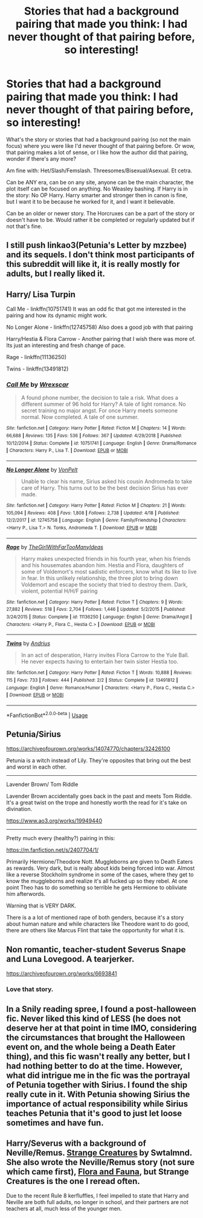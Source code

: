 #+TITLE: Stories that had a background pairing that made you think: I had never thought of that pairing before, so interesting!

* Stories that had a background pairing that made you think: I had never thought of that pairing before, so interesting!
:PROPERTIES:
:Author: SnarkyAndProud
:Score: 12
:DateUnix: 1590264920.0
:DateShort: 2020-May-24
:FlairText: Request
:END:
What's the story or stories that had a background pairing (so not the main focus) where you were like I'd never thought of that pairing before. Or wow, that pairing makes a lot of sense, or I like how the author did that pairing, wonder if there's any more?

Am fine with: Het/Slash/Femslash. Threesomes/Bisexual/Asexual. Et cetra.

Can be ANY era, can be on any site, anyone can be the main character, the plot itself can be focused on anything. No Weasley bashing. If Harry is in the story: No OP Harry. Harry smarter and stronger then in canon is fine, but I want it to be because he worked for it, and I want it believable.

Can be an older or newer story. The Horcruxes can be a part of the story or doesn't have to be. Would rather it be completed or regularly updated but if not that's fine.


** I still push linkao3(Petunia's Letter by mzzbee) and its sequels. I don't think most participants of this subreddit will like it, it is really mostly for adults, but I really liked it.
:PROPERTIES:
:Author: ceplma
:Score: 4
:DateUnix: 1590266065.0
:DateShort: 2020-May-24
:END:


** Harry/ Lisa Turpin

Call Me - linkffn(10751741) It was an odd fic that got me interested in the pairing and how its dynamic might work.

No Longer Alone - linkffn(12745758) Also does a good job with that pairing

Harry/Hestia & Flora Carrow - Another pairing that I wish there was more of. Its just an interesting and fresh change of pace.

Rage - linkffn(11136250)

Twins - linkffn(13491812)
:PROPERTIES:
:Author: PhantomKeeperQazs
:Score: 2
:DateUnix: 1590279146.0
:DateShort: 2020-May-24
:END:

*** [[https://www.fanfiction.net/s/10751741/1/][*/Call Me/*]] by [[https://www.fanfiction.net/u/2771147/Wrexscar][/Wrexscar/]]

#+begin_quote
  A found phone number, the decision to tale a risk. What does a different summer of 96 hold for Harry? A tale of light romance. No secret training no major angst. For once Harry meets someone normal. Now completed. A tale of one summer.
#+end_quote

^{/Site/:} ^{fanfiction.net} ^{*|*} ^{/Category/:} ^{Harry} ^{Potter} ^{*|*} ^{/Rated/:} ^{Fiction} ^{M} ^{*|*} ^{/Chapters/:} ^{14} ^{*|*} ^{/Words/:} ^{66,688} ^{*|*} ^{/Reviews/:} ^{135} ^{*|*} ^{/Favs/:} ^{536} ^{*|*} ^{/Follows/:} ^{367} ^{*|*} ^{/Updated/:} ^{4/29/2018} ^{*|*} ^{/Published/:} ^{10/12/2014} ^{*|*} ^{/Status/:} ^{Complete} ^{*|*} ^{/id/:} ^{10751741} ^{*|*} ^{/Language/:} ^{English} ^{*|*} ^{/Genre/:} ^{Drama/Romance} ^{*|*} ^{/Characters/:} ^{Harry} ^{P.,} ^{Lisa} ^{T.} ^{*|*} ^{/Download/:} ^{[[http://www.ff2ebook.com/old/ffn-bot/index.php?id=10751741&source=ff&filetype=epub][EPUB]]} ^{or} ^{[[http://www.ff2ebook.com/old/ffn-bot/index.php?id=10751741&source=ff&filetype=mobi][MOBI]]}

--------------

[[https://www.fanfiction.net/s/12745758/1/][*/No Longer Alone/*]] by [[https://www.fanfiction.net/u/8266516/VonPelt][/VonPelt/]]

#+begin_quote
  Unable to clear his name, Sirius asked his cousin Andromeda to take care of Harry. This turns out to be the best decision Sirius has ever made.
#+end_quote

^{/Site/:} ^{fanfiction.net} ^{*|*} ^{/Category/:} ^{Harry} ^{Potter} ^{*|*} ^{/Rated/:} ^{Fiction} ^{M} ^{*|*} ^{/Chapters/:} ^{21} ^{*|*} ^{/Words/:} ^{105,094} ^{*|*} ^{/Reviews/:} ^{408} ^{*|*} ^{/Favs/:} ^{1,808} ^{*|*} ^{/Follows/:} ^{2,738} ^{*|*} ^{/Updated/:} ^{4/18} ^{*|*} ^{/Published/:} ^{12/2/2017} ^{*|*} ^{/id/:} ^{12745758} ^{*|*} ^{/Language/:} ^{English} ^{*|*} ^{/Genre/:} ^{Family/Friendship} ^{*|*} ^{/Characters/:} ^{<Harry} ^{P.,} ^{Lisa} ^{T.>} ^{N.} ^{Tonks,} ^{Andromeda} ^{T.} ^{*|*} ^{/Download/:} ^{[[http://www.ff2ebook.com/old/ffn-bot/index.php?id=12745758&source=ff&filetype=epub][EPUB]]} ^{or} ^{[[http://www.ff2ebook.com/old/ffn-bot/index.php?id=12745758&source=ff&filetype=mobi][MOBI]]}

--------------

[[https://www.fanfiction.net/s/11136250/1/][*/Rage/*]] by [[https://www.fanfiction.net/u/2298556/TheGirlWithFarTooManyIdeas][/TheGirlWithFarTooManyIdeas/]]

#+begin_quote
  Harry makes unexpected friends in his fourth year, when his friends and his housemates abandon him. Hestia and Flora, daughters of some of Voldemort's most sadistic enforcers, know what its like to live in fear. In this unlikely relationship, the three plot to bring down Voldemort and escape the society that tried to destroy them. Dark, violent, potential H/H/F pairing
#+end_quote

^{/Site/:} ^{fanfiction.net} ^{*|*} ^{/Category/:} ^{Harry} ^{Potter} ^{*|*} ^{/Rated/:} ^{Fiction} ^{T} ^{*|*} ^{/Chapters/:} ^{9} ^{*|*} ^{/Words/:} ^{27,882} ^{*|*} ^{/Reviews/:} ^{518} ^{*|*} ^{/Favs/:} ^{2,704} ^{*|*} ^{/Follows/:} ^{1,446} ^{*|*} ^{/Updated/:} ^{5/2/2015} ^{*|*} ^{/Published/:} ^{3/24/2015} ^{*|*} ^{/Status/:} ^{Complete} ^{*|*} ^{/id/:} ^{11136250} ^{*|*} ^{/Language/:} ^{English} ^{*|*} ^{/Genre/:} ^{Drama/Angst} ^{*|*} ^{/Characters/:} ^{<Harry} ^{P.,} ^{Flora} ^{C.,} ^{Hestia} ^{C.>} ^{*|*} ^{/Download/:} ^{[[http://www.ff2ebook.com/old/ffn-bot/index.php?id=11136250&source=ff&filetype=epub][EPUB]]} ^{or} ^{[[http://www.ff2ebook.com/old/ffn-bot/index.php?id=11136250&source=ff&filetype=mobi][MOBI]]}

--------------

[[https://www.fanfiction.net/s/13491812/1/][*/Twins/*]] by [[https://www.fanfiction.net/u/829951/Andrius][/Andrius/]]

#+begin_quote
  In an act of desperation, Harry invites Flora Carrow to the Yule Ball. He never expects having to entertain her twin sister Hestia too.
#+end_quote

^{/Site/:} ^{fanfiction.net} ^{*|*} ^{/Category/:} ^{Harry} ^{Potter} ^{*|*} ^{/Rated/:} ^{Fiction} ^{T} ^{*|*} ^{/Words/:} ^{10,888} ^{*|*} ^{/Reviews/:} ^{115} ^{*|*} ^{/Favs/:} ^{733} ^{*|*} ^{/Follows/:} ^{444} ^{*|*} ^{/Published/:} ^{2/2} ^{*|*} ^{/Status/:} ^{Complete} ^{*|*} ^{/id/:} ^{13491812} ^{*|*} ^{/Language/:} ^{English} ^{*|*} ^{/Genre/:} ^{Romance/Humor} ^{*|*} ^{/Characters/:} ^{<Harry} ^{P.,} ^{Flora} ^{C.,} ^{Hestia} ^{C.>} ^{*|*} ^{/Download/:} ^{[[http://www.ff2ebook.com/old/ffn-bot/index.php?id=13491812&source=ff&filetype=epub][EPUB]]} ^{or} ^{[[http://www.ff2ebook.com/old/ffn-bot/index.php?id=13491812&source=ff&filetype=mobi][MOBI]]}

--------------

*FanfictionBot*^{2.0.0-beta} | [[https://github.com/tusing/reddit-ffn-bot/wiki/Usage][Usage]]
:PROPERTIES:
:Author: FanfictionBot
:Score: 1
:DateUnix: 1590279158.0
:DateShort: 2020-May-24
:END:


** Petunia/Sirius

[[https://archiveofourown.org/works/14074770/chapters/32426100]]

Petunia is a witch instead of Lily. They're opposites that bring out the best and worst in each other.

---------------------------

Lavender Brown/ Tom Riddle

Lavender Brown accidentally goes back in the past and meets Tom Riddle. It's a great twist on the trope and honestly worth the read for it's take on divination.

[[https://www.ao3.org/works/19949440]]

---------------------------

Pretty much every (healthy?) pairing in this:

[[https://m.fanfiction.net/s/2407704/1/]]

Primarily Hermione/Theodore Nott. Muggleborns are given to Death Eaters as rewards. Very dark, but is really about kids being forced into war. Almost like a reverse Stockholm syndrome in some of the cases, where they get to know the muggleborns and realize it's all fucked up so they rebel. At one point Theo has to do something so terrible he gets Hermione to obliviate him afterwords.

Warning that is VERY DARK.

There is a a lot of mentioned rape of both genders, because it's a story about human nature and while characters like Theodore want to do good, there are others like Marcus Flint that take the opportunity for what it is.
:PROPERTIES:
:Author: darlingnicky
:Score: 2
:DateUnix: 1590300037.0
:DateShort: 2020-May-24
:END:


** Non romantic, teacher-student Severus Snape and Luna Lovegood. A tearjerker.

[[https://archiveofourown.org/works/6693841]]
:PROPERTIES:
:Author: darlingnicky
:Score: 2
:DateUnix: 1590300469.0
:DateShort: 2020-May-24
:END:

*** Love that story.
:PROPERTIES:
:Author: SnarkyAndProud
:Score: 2
:DateUnix: 1590304237.0
:DateShort: 2020-May-24
:END:


** In a Snily reading spree, I found a post-halloween fic. Never liked this kind of LESS (he does not deserve her at that point in time IMO, considering the circumstances that brought the Halloween event on, and the whole being a Death Eater thing), and this fic wasn't really any better, but I had nothing better to do at the time. However, what did intrigue me in the fic was the portrayal of Petunia together with Sirius. I found the ship really cute in it. With Petunia showing Sirius the importance of actual responsibility while Sirius teaches Petunia that it's good to just let loose sometimes and have fun.
:PROPERTIES:
:Author: Fredrik1994
:Score: 1
:DateUnix: 1590339911.0
:DateShort: 2020-May-24
:END:


** Harry/Severus with a background of Neville/Remus. [[http://www.pornbunnyfarm.com/pages/strangecreatures.html][Strange Creatures]] by Swtalmnd. She also wrote the Neville/Remus story (not sure which came first), [[http://www.pornbunnyfarm.com/pages/floraandfauna.html][Flora and Fauna]], but Strange Creatures is the one I reread often.

Due to the recent Rule 8 kerfluffles, I feel impelled to state that Harry and Neville are both full adults, no longer in school, and their partners are not teachers at all, much less of the younger men.
:PROPERTIES:
:Author: JennaSayquah
:Score: 1
:DateUnix: 1590378943.0
:DateShort: 2020-May-25
:END:
